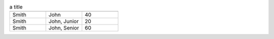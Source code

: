 .. csv-table:: a title
   :header: " ", " ", " "
   :widths: 100, 100, 100

   "Smith", "John", 40
   "Smith", "John, Junior", 20
    "Smith", "John, Senior", 60
    